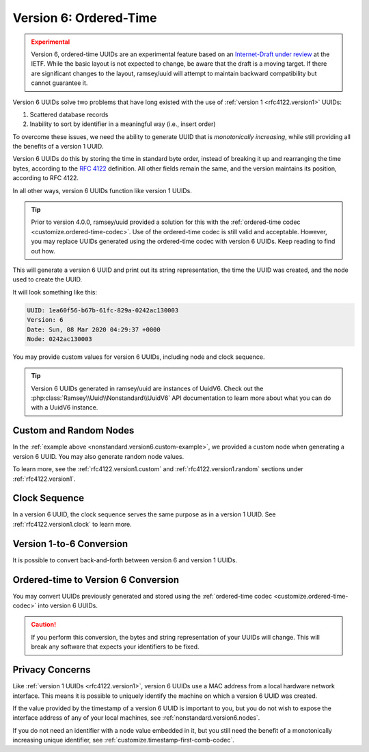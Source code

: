 .. _nonstandard.version6:

=======================
Version 6: Ordered-Time
=======================

.. admonition:: Experimental
    :class: warning

    Version 6, ordered-time UUIDs are an experimental feature based on an
    `Internet-Draft under review`_ at the IETF. While the basic layout is not
    expected to change, be aware that the draft is a moving target. If there
    are significant changes to the layout, ramsey/uuid will attempt to maintain
    backward compatibility but cannot guarantee it.

Version 6 UUIDs solve two problems that have long existed with the use of
:ref:`version 1 <rfc4122.version1>` UUIDs:

1. Scattered database records
2. Inability to sort by identifier in a meaningful way (i.e., insert order)

To overcome these issues, we need the ability to generate UUID that is
*monotonically increasing*, while still providing all the benefits of a version
1 UUID.

Version 6 UUIDs do this by storing the time in standard byte order, instead of
breaking it up and rearranging the time bytes, according to the `RFC 4122`_
definition. All other fields remain the same, and the version maintains its
position, according to RFC 4122.

In all other ways, version 6 UUIDs function like version 1 UUIDs.

.. tip::

    Prior to version 4.0.0, ramsey/uuid provided a solution for this with the
    :ref:`ordered-time codec <customize.ordered-time-codec>`. Use of the
    ordered-time codec is still valid and acceptable. However, you may replace
    UUIDs generated using the ordered-time codec with version 6 UUIDs. Keep
    reading to find out how.

.. code-block:: php
    :caption: Generate a version 6, ordered-time UUID
    :name: nonstandard.version6.example

    use Ramsey\Uuid\Uuid;

    $uuid = Uuid::uuid6();

    printf(
        "UUID: %s\nVersion: %d\nDate: %s\nNode: %s\n",
        $uuid->toString(),
        $uuid->getFields()->getVersion(),
        $uuid->getDateTime()->format('r'),
        $uuid->getFields()->getNode()->toString()
    );

This will generate a version 6 UUID and print out its string representation, the
time the UUID was created, and the node used to create the UUID.

It will look something like this:

.. code-block:: text

    UUID: 1ea60f56-b67b-61fc-829a-0242ac130003
    Version: 6
    Date: Sun, 08 Mar 2020 04:29:37 +0000
    Node: 0242ac130003

You may provide custom values for version 6 UUIDs, including node and clock
sequence.

.. code-block:: php
    :caption: Provide custom node and clock sequence to create a version 6,
              ordered-time UUID
    :name: nonstandard.version6.custom-example

    use Ramsey\Uuid\Provider\Node\StaticNodeProvider;
    use Ramsey\Uuid\Type\Hexadecimal;
    use Ramsey\Uuid\Uuid;

    $nodeProvider = new StaticNodeProvider(new Hexadecimal('121212121212'));
    $clockSequence = 16383;

    $uuid = Uuid::uuid6($nodeProvider->getNode(), $clockSequence);

.. tip::

    Version 6 UUIDs generated in ramsey/uuid are instances of UuidV6. Check out
    the :php:class:`Ramsey\\Uuid\\Nonstandard\\UuidV6` API documentation to
    learn more about what you can do with a UuidV6 instance.


.. _nonstandard.version6.nodes:

Custom and Random Nodes
#######################

In the :ref:`example above <nonstandard.version6.custom-example>`, we provided a
custom node when generating a version 6 UUID. You may also generate random
node values.

To learn more, see the :ref:`rfc4122.version1.custom` and
:ref:`rfc4122.version1.random` sections under :ref:`rfc4122.version1`.


.. _nonstandard.version6.clock:

Clock Sequence
##############

In a version 6 UUID, the clock sequence serves the same purpose as in a version
1 UUID. See :ref:`rfc4122.version1.clock` to learn more.


.. _nonstandard.version6.version1-conversion:

Version 1-to-6 Conversion
#########################

It is possible to convert back-and-forth between version 6 and version 1 UUIDs.

.. code-block:: php
    :caption: Convert a version 1 UUID to a version 6 UUID
    :name: nonstandard.version6.convert-version1-example

    use Ramsey\Uuid\Nonstandard\UuidV6;
    use Ramsey\Uuid\Rfc4122\UuidV1;
    use Ramsey\Uuid\Uuid;

    $uuid1 = Uuid::fromString('3960c5d8-60f8-11ea-bc55-0242ac130003');

    if ($uuid1 instanceof UuidV1) {
        $uuid6 = UuidV6::fromUuidV1($uuid1);
    }

.. code-block:: php
    :caption: Convert a version 6 UUID to a version 1 UUID
    :name: nonstandard.version6.convert-version6-example

    use Ramsey\Uuid\Nonstandard\UuidV6;
    use Ramsey\Uuid\Uuid;

    $uuid6 = Uuid::fromString('1ea60f83-960c-65d8-bc55-0242ac130003');

    if ($uuid6 instanceof UuidV6) {
        $uuid1 = $uuid6->toUuidV1();
    }


.. _nonstandard.version6.ordered-time-conversion:

Ordered-time to Version 6 Conversion
####################################

You may convert UUIDs previously generated and stored using the
:ref:`ordered-time codec <customize.ordered-time-codec>` into version 6 UUIDs.

.. caution::

    If you perform this conversion, the bytes and string representation of your
    UUIDs will change. This will break any software that expects your
    identifiers to be fixed.

.. code-block:: php
    :caption: Convert an ordered-time codec encoded UUID to a version 6 UUID
    :name: nonstandard.version6.convert-ordered-time-example

    use Ramsey\Uuid\Codec\OrderedTimeCodec;
    use Ramsey\Uuid\Nonstandard\UuidV6;
    use Ramsey\Uuid\Rfc4122\UuidV1;
    use Ramsey\Uuid\UuidFactory;

    // The bytes of a version 1 UUID previously stored in some datastore
    // after encoding to bytes with the OrderedTimeCodec.
    $bytes = hex2bin('11ea60faf17c8af6ad23acde48001122');

    $factory = new UuidFactory();
    $codec = new OrderedTimeCodec($factory->getUuidBuilder());

    $factory->setCodec($codec);

    $orderedTimeUuid = $factory->fromBytes($bytes);

    if ($orderedTimeUuid instanceof UuidV1) {
        $uuid6 = UuidV6::fromUuidV1($orderedTimeUuid);
    }


.. _nonstandard.version6.privacy:

Privacy Concerns
################

Like :ref:`version 1 UUIDs <rfc4122.version1>`, version 6 UUIDs use a MAC
address from a local hardware network interface. This means it is possible to
uniquely identify the machine on which a version 6 UUID was created.

If the value provided by the timestamp of a version 6 UUID is important to you,
but you do not wish to expose the interface address of any of your local
machines, see :ref:`nonstandard.version6.nodes`.

If you do not need an identifier with a node value embedded in it, but you still
need the benefit of a monotonically increasing unique identifier, see
:ref:`customize.timestamp-first-comb-codec`.


.. _Internet-Draft under review: https://tools.ietf.org/html/draft-peabody-dispatch-new-uuid-format
.. _RFC 4122: https://tools.ietf.org/html/rfc4122
